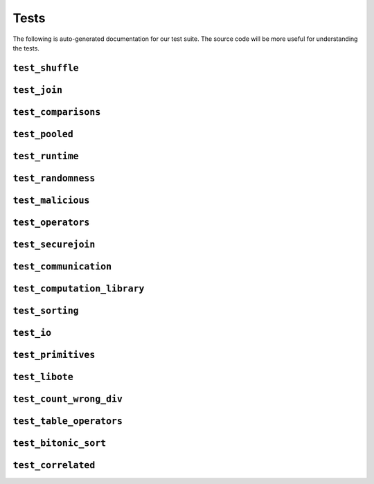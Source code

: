 Tests
=====

The following is auto-generated documentation for our test suite. The source
code will be more useful for understanding the tests.

``test_shuffle``
-----------------------
.. doxygenfile:: test_shuffle.cpp

``test_join``
-----------------------
.. doxygenfile:: test_join.cpp

``test_comparisons``
-----------------------
.. doxygenfile:: test_comparisons.cpp

``test_pooled``
-----------------------
.. doxygenfile:: test_pooled.cpp

``test_runtime``
-----------------------
.. doxygenfile:: test_runtime.cpp

``test_randomness``
-----------------------
.. doxygenfile:: test_randomness.cpp

``test_malicious``
-----------------------
.. doxygenfile:: test_malicious.cpp

``test_operators``
-----------------------
.. doxygenfile:: test_operators.cpp

``test_securejoin``
-----------------------
.. doxygenfile:: test_securejoin.cpp

``test_communication``
-----------------------
.. doxygenfile:: test_communication.cpp

``test_computation_library``
-----------------------------
.. doxygenfile:: test_computation_library.cpp

``test_sorting``
-----------------------
.. doxygenfile:: test_sorting.cpp

``test_io``
-----------------------
.. doxygenfile:: test_io.cpp

``test_primitives``
-----------------------
.. doxygenfile:: test_primitives.cpp

``test_libote``
-----------------------
.. doxygenfile:: test_libote.cpp

``test_count_wrong_div``
------------------------
.. doxygenfile:: test_count_wrong_div.cpp

``test_table_operators``
------------------------
.. doxygenfile:: test_table_operators.cpp

``test_bitonic_sort``
-----------------------
.. doxygenfile:: test_bitonic_sort.cpp

``test_correlated``
-----------------------
.. doxygenfile:: test_correlated.cpp
